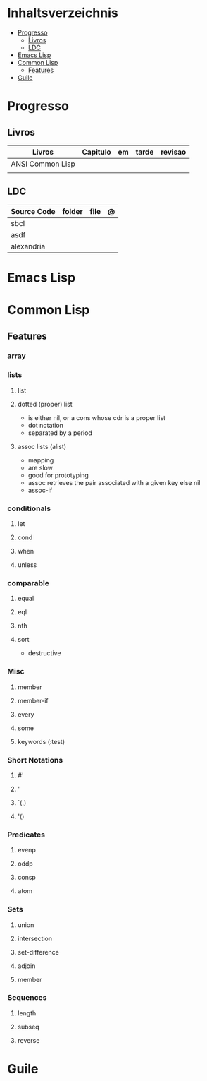 #+TILE: Lisp - Study Annotations

* Inhaltsverzeichnis
  :PROPERTIES:
  :TOC:      :include all :depth 2 :ignore this
  :END:
:CONTENTS:
- [[#progresso][Progresso]]
  - [[#livros][Livros]]
  - [[#ldc][LDC]]
- [[#emacs-lisp][Emacs Lisp]]
- [[#common-lisp][Common Lisp]]
  - [[#features][Features]]
- [[#guile][Guile]]
:END:
* Progresso
** Livros
   | Livros           | Capitulo | em | tarde | revisao |
   |------------------+----------+----+-------+---------|
   | ANSI Common Lisp |          |    |       |         |
   |                  |          |    |       |         |

** LDC
   | Source Code | folder | file | @ |
   |-------------+--------+------+---|
   | sbcl        |        |      |   |
   | asdf        |        |      |   |
   | alexandria  |        |      |   |
* Emacs Lisp
* Common Lisp
** Features
*** array
*** lists
**** list
**** dotted (proper) list
     - is either nil, or a cons whose cdr is a proper list
     - dot notation
     - separated by a period
**** assoc lists (alist)
     - mapping
     - are slow
     - good for prototyping
     - assoc retrieves the pair associated with a given key else nil
     - assoc-if
*** conditionals
**** let
**** cond
**** when
**** unless
*** comparable
**** equal
**** eql
**** nth
**** sort
     - destructive
*** Misc
**** member
**** member-if
**** every
**** some
**** keywords (:test)
*** Short Notations
**** #'
**** '
**** `(,)
**** '()
*** Predicates
**** evenp
**** oddp
**** consp
**** atom
*** Sets
**** union
**** intersection
**** set-difference
**** adjoin
**** member
*** Sequences
**** length
**** subseq
**** reverse
* Guile
